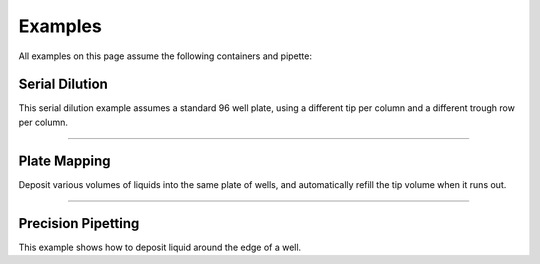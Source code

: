 .. _examples:

########
Examples
########

.. testsetup:: examples

  from opentrons import robot, containers, instruments

  plate = containers.load('96-flat', 'B1')
  trough = containers.load('trough-12row', 'C1')

  tiprack_1 = containers.load('tiprack-200ul', 'A1')
  tiprack_2 = containers.load('tiprack-200ul', 'A2')
      
  p200 = instruments.Pipette(
      axis="b",
      max_volume=200,
      tip_racks=[tiprack_2]) 

All examples on this page assume the following containers and pipette:

.. testcode:: examples

  from opentrons import robot, containers, instruments

  plate = containers.load('96-flat', 'B1')
  trough = containers.load('trough-12row', 'C1')

  tiprack_1 = containers.load('tiprack-200ul', 'A1')
  tiprack_2 = containers.load('tiprack-200ul', 'A2') 
      
  p200 = instruments.Pipette(
      axis="b",
      max_volume=200,
      tip_racks=[tiprack_2])  

***************
Serial Dilution
***************

This serial dilution example assumes a standard 96 well plate, using a different tip per column and a different trough row per column.

.. testcode:: examples

  # spread dilutent
  p200.distribute(50, trough.wells('A12'), plate.wells())

  # dilute down each plate column
  for i in range(8):
    col = plate.cols(i)

    # begin the column by transferring 10uL of sample to first well
    p200.pick_up_tip().aspirate(10, trough.wells(i)).dispense(col.wells('1'))

    # dilute the sample down the column
    p200.transfer(
      10, col.wells('1', to='11'), col.wells('2', to='12'),
      mix_after=(3, 25))

******************************

***************
Plate Mapping
***************

Deposit various volumes of liquids into the same plate of wells, and automatically refill the tip volume when it runs out.

.. testcode:: examples

  # these uL values were created randomly for this example
  water_volumes = [
    29, 41, 86, 74, 30, 36, 98, 64,
    54, 42, 36, 10, 52, 10, 75, 41,
    85, 17, 46, 19, 92, 77, 81, 40,
    46, 30, 15, 93, 81, 98, 29, 16,
    68, 41, 60, 62, 73, 45, 78, 78,
    38, 34, 86, 58, 92, 77, 74, 78,
    23, 33, 65, 63, 20, 35, 34, 24,
    99, 12, 99, 96, 52, 75, 70, 82,
    10, 64, 90, 14, 27, 86, 99, 79,
    17, 99, 31, 68, 29, 15, 57, 61,
    79, 58, 94, 79, 17, 29, 78, 54,
    50, 85, 68, 17, 84, 39, 28, 57
  ]

  p200.distribute(water_volumes, trough.wells('A12'), plate)


******************************

*******************
Precision Pipetting
*******************

This example shows how to deposit liquid around the edge of a well.

.. testcode:: examples

  p200.pick_up_tip()

  # rotate around the edge of the well, dropping 10ul at a time
  theta = 0.0
  while p200.current_volume > 0:
      # we can move around a circle with radius (r) and theta (degrees)
      well_edge = plate.wells('B1').from_center(r=1.0, theta=theta, h=0.9)
      
      # combine a Well with a Vector in a tuple
      destination = (plate.wells('B1'), well_edge)
      p200.move_to(destination, strategy='direct')  # move straight there
      p200.dispense(10)
      
      theta += 0.314

  p200.drop_tip()
